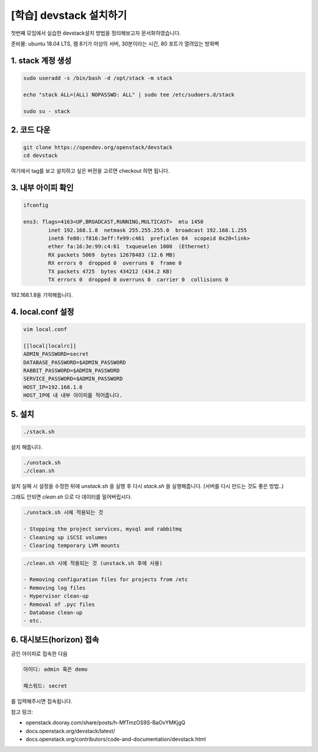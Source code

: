 ======================
[학습] devstack 설치하기
======================


첫번째 모임에서 실습한 devstack설치 방법을 정리해보고자 문서화하였습니다.

준비물: ubuntu 18.04 LTS, 램 8기가 이상의 서버, 30분이라는 시간, 80 포트가 열려있는 방화벽





1. stack 계정 생성
------------------------------

.. code-block:: shell

    sudo useradd -s /bin/bash -d /opt/stack -m stack

    echo "stack ALL=(ALL) NOPASSWD: ALL" | sudo tee /etc/sudoers.d/stack

    sudo su - stack



2. 코드 다운
------------------------------

.. code-block:: shell

    git clone https://opendev.org/openstack/devstack
    cd devstack


여기에서 tag를 보고 설치하고 싶은 버젼을 고르면 checkout 하면 됩니다.



3. 내부 아이피 확인
----------------------------

.. code-block:: shell

    ifconfig

    ens3: flags=4163<UP,BROADCAST,RUNNING,MULTICAST>  mtu 1450
            inet 192.168.1.8  netmask 255.255.255.0  broadcast 192.168.1.255
            inet6 fe80::f816:3eff:fe99:c461  prefixlen 64  scopeid 0x20<link>
            ether fa:16:3e:99:c4:61  txqueuelen 1000  (Ethernet)
            RX packets 5069  bytes 12678483 (12.6 MB)
            RX errors 0  dropped 0  overruns 0  frame 0
            TX packets 4725  bytes 434212 (434.2 KB)
            TX errors 0  dropped 0 overruns 0  carrier 0  collisions 0

192.168.1.8을 기억해둡니다.


4. local.conf 설정
------------------------------

.. code-block:: shell

    vim local.conf

    [[local|localrc]]
    ADMIN_PASSWORD=secret
    DATABASE_PASSWORD=$ADMIN_PASSWORD
    RABBIT_PASSWORD=$ADMIN_PASSWORD
    SERVICE_PASSWORD=$ADMIN_PASSWORD
    HOST_IP=192.168.1.8
    HOST_IP에 내 내부 아이피를 적어줍니다.



5. 설치
-------------------

.. code-block:: shell

    ./stack.sh

설치 해줍니다.


.. code-block:: shell

    ./unstack.sh
    ./clean.sh

설치 실패 시 설정을 수정한 뒤에 `unstack.sh` 을 실행 후 다시 `stack.sh` 을 실행해줍니다. (서버를 다시 만드는 것도 좋은 방법..)

그래도 안되면  `clean.sh` 으로 다 데이터를 밀어버립시다.


.. code-block:: shell

    ./unstack.sh 시에 적용되는 것

    - Stopping the project services, mysql and rabbitmq
    - Cleaning up iSCSI volumes
    - Clearing temporary LVM mounts

.. code-block:: shell

    ./clean.sh 시에 적용되는 것 (unstack.sh 후에 사용)

    - Removing configuration files for projects from /etc
    - Removing log files
    - Hypervisor clean-up
    - Removal of .pyc files
    - Database clean-up
    - etc.


6. 대시보드(horizon) 접속
--------------------------------

공인 아이피로 접속한 다음 

.. image:: images/devstack_login_page.png


.. code-block:: shell

    아이디: admin 혹은 demo 

    패스워드: secret 


를 입력해주시면 접속됩니다.


참고 링크:

- openstack.dooray.com/share/posts/h-MfTmzOS9S-BaOvYMKjgQ

- docs.openstack.org/devstack/latest/

- docs.openstack.org/contributors/code-and-documentation/devstack.html
